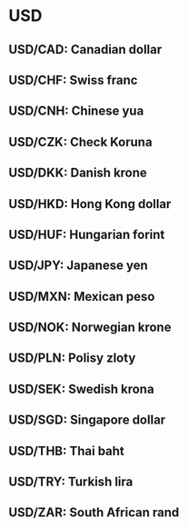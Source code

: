 * USD

** USD/CAD: Canadian dollar
** USD/CHF: Swiss franc
** USD/CNH: Chinese yua
** USD/CZK: Check Koruna
** USD/DKK: Danish krone
** USD/HKD: Hong Kong dollar
** USD/HUF: Hungarian forint
** USD/JPY: Japanese yen
** USD/MXN: Mexican peso
** USD/NOK: Norwegian krone
** USD/PLN: Polisy zloty
** USD/SEK: Swedish krona
** USD/SGD: Singapore dollar
** USD/THB: Thai baht
** USD/TRY: Turkish lira
** USD/ZAR: South African rand
